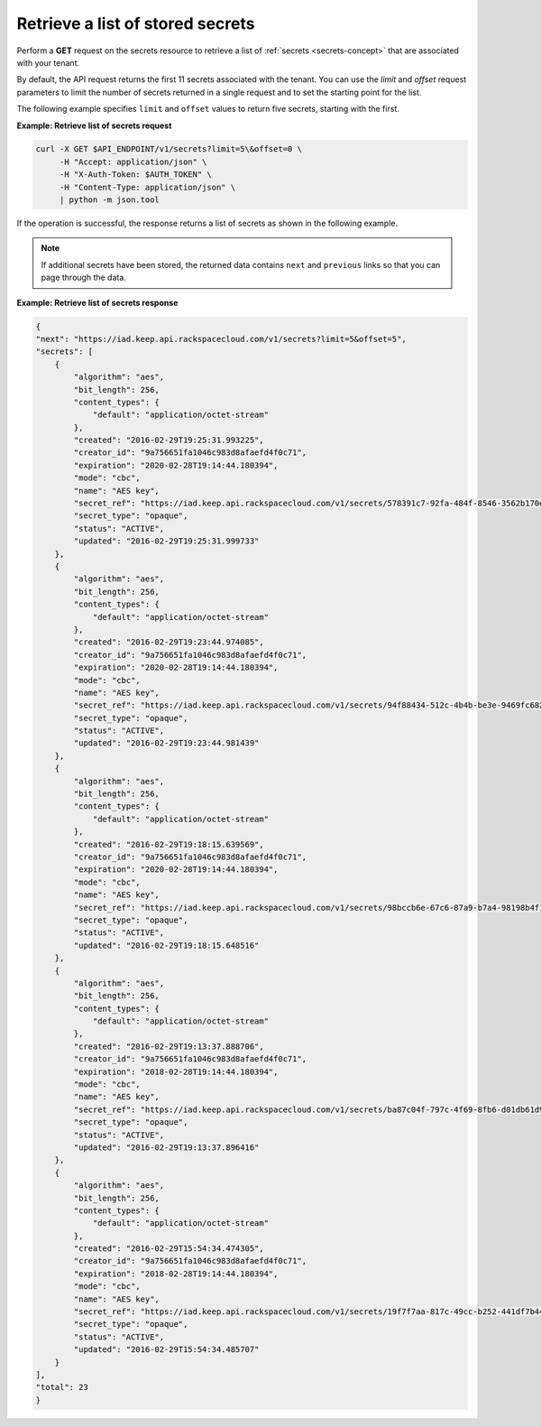 .. _gsg-retrieve-list-of-stored-secrets:

Retrieve a list of stored secrets
~~~~~~~~~~~~~~~~~~~~~~~~~~~~~~~~~~~~~~~

Perform a **GET** request on the secrets resource to retrieve a list of 
:ref:`secrets <secrets-concept>` that are associated with your tenant.

By default, the API request returns the first 11 secrets associated with the tenant. You 
can use the *limit* and *offset* request parameters to limit the number of secrets 
returned in a single request and to set the starting point for the list. 

The following example specifies ``limit`` and ``offset`` values to return five secrets, starting 
with the first. 


**Example: Retrieve list of secrets request**

.. code::
    
    curl -X GET $API_ENDPOINT/v1/secrets?limit=5\&offset=0 \
         -H "Accept: application/json" \
         -H "X-Auth-Token: $AUTH_TOKEN" \
         -H "Content-Type: application/json" \
         | python -m json.tool



If the operation is successful, the response returns a list of secrets as shown in the 
following example. 

.. note:: 
    
    If additional secrets have been stored, the returned data contains 
    ``next`` and ``previous`` links so that you can page through the data. 



**Example:  Retrieve list of secrets response**

.. code::

    {
    "next": "https://iad.keep.api.rackspacecloud.com/v1/secrets?limit=5&offset=5",
    "secrets": [
        {
            "algorithm": "aes",
            "bit_length": 256,
            "content_types": {
                "default": "application/octet-stream"
            },
            "created": "2016-02-29T19:25:31.993225",
            "creator_id": "9a756651fa1046c983d8afaefd4f0c71",
            "expiration": "2020-02-28T19:14:44.180394",
            "mode": "cbc",
            "name": "AES key",
            "secret_ref": "https://iad.keep.api.rackspacecloud.com/v1/secrets/578391c7-92fa-484f-8546-3562b170e5",
            "secret_type": "opaque",
            "status": "ACTIVE",
            "updated": "2016-02-29T19:25:31.999733"
        },
        {
            "algorithm": "aes",
            "bit_length": 256,
            "content_types": {
                "default": "application/octet-stream"
            },
            "created": "2016-02-29T19:23:44.974085",
            "creator_id": "9a756651fa1046c983d8afaefd4f0c71",
            "expiration": "2020-02-28T19:14:44.180394",
            "mode": "cbc",
            "name": "AES key",
            "secret_ref": "https://iad.keep.api.rackspacecloud.com/v1/secrets/94f88434-512c-4b4b-be3e-9469fc6824e2",
            "secret_type": "opaque",
            "status": "ACTIVE",
            "updated": "2016-02-29T19:23:44.981439"
        },
        {
            "algorithm": "aes",
            "bit_length": 256,
            "content_types": {
                "default": "application/octet-stream"
            },
            "created": "2016-02-29T19:18:15.639569",
            "creator_id": "9a756651fa1046c983d8afaefd4f0c71",
            "expiration": "2020-02-28T19:14:44.180394",
            "mode": "cbc",
            "name": "AES key",
            "secret_ref": "https://iad.keep.api.rackspacecloud.com/v1/secrets/98bccb6e-67c6-87a9-b7a4-98198b4f1732",
            "secret_type": "opaque",
            "status": "ACTIVE",
            "updated": "2016-02-29T19:18:15.648516"
        },
        {
            "algorithm": "aes",
            "bit_length": 256,
            "content_types": {
                "default": "application/octet-stream"
            },
            "created": "2016-02-29T19:13:37.888706",
            "creator_id": "9a756651fa1046c983d8afaefd4f0c71",
            "expiration": "2018-02-28T19:14:44.180394",
            "mode": "cbc",
            "name": "AES key",
            "secret_ref": "https://iad.keep.api.rackspacecloud.com/v1/secrets/ba87c04f-797c-4f69-8fb6-d01db61d9573",
            "secret_type": "opaque",
            "status": "ACTIVE",
            "updated": "2016-02-29T19:13:37.896416"
        },
        {
            "algorithm": "aes",
            "bit_length": 256,
            "content_types": {
                "default": "application/octet-stream"
            },
            "created": "2016-02-29T15:54:34.474305",
            "creator_id": "9a756651fa1046c983d8afaefd4f0c71",
            "expiration": "2018-02-28T19:14:44.180394",
            "mode": "cbc",
            "name": "AES key",
            "secret_ref": "https://iad.keep.api.rackspacecloud.com/v1/secrets/19f7f7aa-817c-49cc-b252-441df7b44a4c",
            "secret_type": "opaque",
            "status": "ACTIVE",
            "updated": "2016-02-29T15:54:34.485707"
        }
    ],
    "total": 23    
    }



